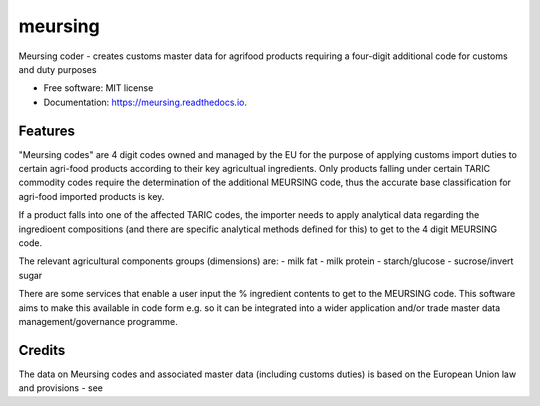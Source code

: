 ========
meursing
========


.. image:: https://img.shields.io/pypi/v/meursing.svg
        :target: https://pypi.python.org/pypi/meursing

.. image:: https://img.shields.io/travis/bchcustoms/meursing.svg
        :target: https://travis-ci.com/bchcustoms/meursing

.. image:: https://readthedocs.org/projects/meursing/badge/?version=latest
        :target: https://meursing.readthedocs.io/en/latest/?badge=latest
        :alt: Documentation Status


Meursing coder - creates customs master data for agrifood products requiring a four-digit additional code for customs and duty purposes


* Free software: MIT license
* Documentation: https://meursing.readthedocs.io.


Features
--------

"Meursing codes" are 4 digit codes owned and managed by the EU for the purpose of applying customs import duties to certain agri-food products 
according to their key agricultual ingredients. Only products falling under certain TARIC commodity codes require the determination of the additional MEURSING code,
thus the accurate base classification for agri-food imported products is key. 

If a product falls into one of the affected TARIC codes, the importer needs to apply analytical data regarding the ingredioent compositions (and there are specific 
analytical methods defined for this) to get to the 4 digit MEURSING code.

The relevant agricultural components groups (dimensions) are:
- milk fat
- milk protein
- starch/glucose
- sucrose/invert sugar

There are some services that enable a user input the % ingredient contents to get to the MEURSING code. This software aims to make this available in code form 
e.g. so it can be integrated into a wider application and/or trade master data management/governance programme.


Credits
-------

The data on Meursing codes and associated master data (including customs duties) is based on the European Union law and provisions - see 